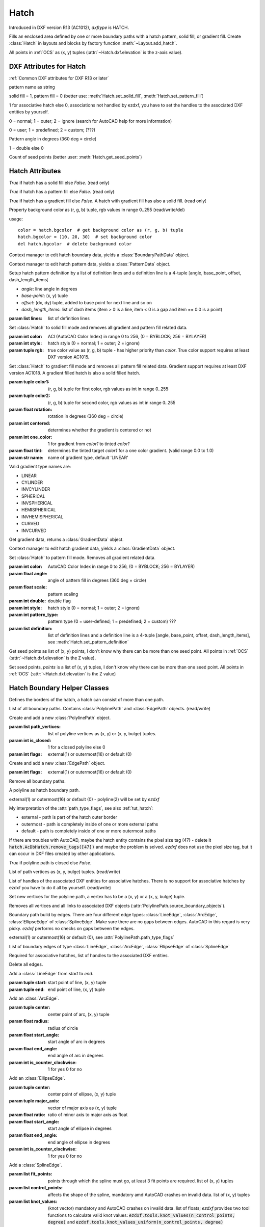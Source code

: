 Hatch
=====

.. class:: Hatch

Introduced in DXF version R13 (AC1012), *dxftype* is HATCH.

Fills an enclosed area defined by one or more boundary paths with a hatch pattern, solid fill, or gradient fill.
Create :class:`Hatch` in layouts and blocks by factory function :meth:`~Layout.add_hatch`.

All points in :ref:`OCS` as (x, y) tuples (:attr:`~Hatch.dxf.elevation` is the z-axis value).

DXF Attributes for Hatch
------------------------

:ref:`Common DXF attributes for DXF R13 or later`

.. attribute:: Hatch.dxf.pattern_name

pattern name as string

.. attribute:: Hatch.dxf.solid_fill

solid fill = 1, pattern fill = 0 (better use: :meth:`Hatch.set_solid_fill`, :meth:`Hatch.set_pattern_fill`)

.. attribute:: Hatch.dxf.associative

1 for associative hatch else 0, associations not handled by ezdxf, you have to set the handles to the associated DXF
entities by yourself.

.. attribute:: Hatch.dxf.hatch_style

0 = normal; 1 = outer; 2 = ignore (search for AutoCAD help for more information)

.. attribute:: Hatch.dxf.pattern_type

0 = user; 1 = predefined; 2 = custom; (???)

.. attribute:: Hatch.dxf.pattern_angle

Pattern angle in degrees (360 deg = circle)

.. attribute:: Hatch.dxf.pattern_scale

.. attribute:: Hatch.dxf.pattern_double

1 = double else 0

.. attribute:: Hatch.dxf.n_seed_points

Count of seed points (better user: :meth:`Hatch.get_seed_points`)

.. attribute:: Hatch.dxf.elevation

   Z value represents the elevation height of the :ref:`OCS`


Hatch Attributes
----------------

.. attribute:: Hatch.has_solid_fill

*True* if hatch has a solid fill else *False*. (read only)

.. attribute:: Hatch.has_pattern_fill

*True* if hatch has a pattern fill else *False*. (read only)

.. attribute:: Hatch.has_gradient_fill

*True* if hatch has a gradient fill else *False*. A hatch with gradient fill has also a solid fill. (read only)

.. attribute:: Hatch.bgcolor

Property background color as (r, g, b) tuple, rgb values in range 0..255 (read/write/del)

usage::

    color = hatch.bgcolor  # get background color as (r, g, b) tuple
    hatch.bgcolor = (10, 20, 30)  # set background color
    del hatch.bgcolor  # delete background color

.. method:: Hatch.edit_boundary()

Context manager to edit hatch boundary data, yields a :class:`BoundaryPathData` object.

.. method:: Hatch.edit_pattern()

Context manager to edit hatch pattern data, yields a :class:`PatternData` object.

.. method:: Hatch.set_pattern_definition(lines)

Setup hatch pattern definition by a list of definition lines and a definition line is a 4-tuple [angle, base_point,
offset, dash_length_items]

- *angle*: line angle in degrees
- *base-point*: (x, y) tuple
- *offset*: (dx, dy) tuple, added to base point for next line and so on
- *dash_length_items*: list of dash items (item > 0 is a line, item < 0 is a gap and item == 0.0 is a point)

:param list lines: list of definition lines

.. method:: Hatch.set_solid_fill(color=7, style=1, rgb=None)

Set :class:`Hatch` to solid fill mode and removes all gradient and pattern fill related data.

:param int color: ACI (AutoCAD Color Index) in range 0 to 256, (0 = BYBLOCK; 256 = BYLAYER)
:param int style: hatch style (0 = normal; 1 = outer; 2 = ignore)
:param tuple rgb: true color value as (r, g, b) tuple - has higher priority than *color*. True color support requires at least DXF version AC1015.

.. method:: Hatch.set_gradient(color1=(0, 0, 0), color2=(255, 255, 255), rotation=0., centered=0., one_color=0, tint=0., name='LINEAR')

Set :class:`Hatch` to gradient fill mode and removes all pattern fill related data. Gradient support requires at
least DXF version AC1018. A gradient filled hatch is also a solid filled hatch.

:param tuple color1: (r, g, b) tuple for first color, rgb values as int in range 0..255
:param tuple color2: (r, g, b) tuple for second color, rgb values as int in range 0..255
:param float rotation: rotation in degrees (360 deg = circle)
:param int centered: determines whether the gradient is centered or not
:param int one_color: 1 for gradient from *color1* to tinted *color1*
:param float tint: determines the tinted target *color1* for a one color gradient. (valid range 0.0 to 1.0)
:param str name: name of gradient type, default 'LINEAR'

Valid gradient type names are:

- LINEAR
- CYLINDER
- INVCYLINDER
- SPHERICAL
- INVSPHERICAL
- HEMISPHERICAL
- INVHEMISPHERICAL
- CURVED
- INVCURVED

.. method:: Hatch.get_gradient()

Get gradient data, returns a :class:`GradientData` object.

.. method:: Hatch.edit_gradient()

Context manager to edit hatch gradient data, yields a :class:`GradientData` object.

.. method:: Hatch.set_pattern_fill(name, color=7, angle=0., scale=1., double=0, style=1, pattern_type=1, definition=None)

Set :class:`Hatch` to pattern fill mode. Removes all gradient related data.

:param int color: AutoCAD Color Index in range 0 to 256, (0 = BYBLOCK; 256 = BYLAYER)
:param float angle: angle of pattern fill in degrees (360 deg = circle)
:param float scale: pattern scaling
:param int double: double flag
:param int style: hatch style (0 = normal; 1 = outer; 2 = ignore)
:param int pattern_type: pattern type (0 = user-defined; 1 = predefined; 2 = custom) ???
:param list definition: list of definition lines and a definition line is a 4-tuple [angle, base_point,
    offset, dash_length_items], see :meth:`Hatch.set_pattern_definition`

.. method:: Hatch.get_seed_points()

Get seed points as list of (x, y) points, I don't know why there can be more than one seed point. All points in
:ref:`OCS` (:attr:`~Hatch.dxf.elevation` is the Z value).

.. method:: Hatch.set_seed_points(points)

Set seed points, *points* is a list of (x, y) tuples, I don't know why there can be more than one seed point.
All points in :ref:`OCS` (:attr:`~Hatch.dxf.elevation` is the Z value)

.. seealso::

    :ref:`tut_hatch`



Hatch Boundary Helper Classes
-----------------------------

.. class:: BoundaryPathData

Defines the borders of the hatch, a hatch can consist of more than one path.

.. attribute:: BoundaryPathData.paths

List of all boundary paths. Contains :class:`PolylinePath` and :class:`EdgePath` objects. (read/write)

.. method:: BoundaryPathData.add_polyline_path(path_vertices, is_closed=1, flags=1)

Create and add a new :class:`PolylinePath` object.

:param list path_vertices: list of polyline vertices as (x, y) or (x, y, bulge) tuples.
:param int is_closed: 1 for a closed polyline else 0
:param int flags: external(1) or outermost(16) or default (0)

.. method:: BoundaryPathData.add_edge_path(flags=1)

Create and add a new :class:`EdgePath` object.

:param int flags: external(1) or outermost(16) or default (0)

.. method:: BoundaryPathData.clear()

Remove all boundary paths.



.. class:: PolylinePath

A polyline as hatch boundary path.

.. attribute:: PolylinePath.path_type_flags

external(1) or outermost(16) or default (0) - polyline(2) will be set by *ezdxf*

My interpretation of the :attr:`path_type_flags`, see also :ref:`tut_hatch`:

* external - path is part of the hatch outer border
* outermost - path is completely inside of one or more external paths
* default - path is completely inside of one or more outermost paths

If there are troubles with AutoCAD, maybe the hatch entity contains the pixel size tag (47) - delete it
:code:`hatch.AcDbHatch.remove_tags([47])` and maybe the problem is solved. *ezdxf* does not use the pixel size tag,
but it can occur in DXF files created by other applications.

.. attribute:: PolylinePath.is_closed

*True* if polyline path is closed else *False*.

.. attribute:: PolylinePath.vertices

List of path vertices as (x, y, bulge) tuples. (read/write)

.. attribute:: PolylinePath.source_boundary_objects

List of handles of the associated DXF entities for associative hatches. There is no support for associative hatches
by ezdxf you have to do it all by yourself. (read/write)

.. method:: PolylinePath.set_vertices(vertices, is_closed=1)

Set new vertices for the polyline path, a vertex has to be a (x, y) or a (x, y, bulge) tuple.

.. method:: PolylinePath.clear()

Removes all vertices and all links to associated DXF objects (:attr:`PolylinePath.source_boundary_objects`).



.. class:: EdgePath

Boundary path build by edges. There are four different edge types: :class:`LineEdge`, :class:`ArcEdge`,
:class:`EllipseEdge` of :class:`SplineEdge`. Make sure there are no gaps between edges. AutoCAD in this regard is
very picky. *ezdxf* performs no checks on gaps between the edges.

.. attribute:: EdgePath.path_type_flags

external(1) or outermost(16) or default (0), see :attr:`PolylinePath.path_type_flags`

.. attribute:: EdgePath.edges

List of boundary edges of type :class:`LineEdge`, :class:`ArcEdge`, :class:`EllipseEdge` of :class:`SplineEdge`

.. attribute:: EdgePath.source_boundary_objects

Required for associative hatches, list of handles to the associated DXF entities.

.. method:: EdgePath.clear()

Delete all edges.

.. method:: EdgePath.add_line(start, end)

Add a :class:`LineEdge` from *start* to *end*.

:param tuple start: start point of line, (x, y) tuple
:param tuple end: end point of line, (x, y) tuple

.. method:: EdgePath.add_arc(center, radius=1., start_angle=0., end_angle=360., is_counter_clockwise=0)

Add an :class:`ArcEdge`.

:param tuple center: center point of arc, (x, y) tuple
:param float radius: radius of circle
:param float start_angle: start angle of arc in degrees
:param float end_angle: end angle of arc in degrees
:param int is_counter_clockwise: 1 for yes 0 for no

.. method:: EdgePath.add_ellipse(center, major_axis_vector=(1., 0.), minor_axis_length=1., start_angle=0., end_angle=360., is_counter_clockwise=0)

Add an :class:`EllipseEdge`.

:param tuple center: center point of ellipse, (x, y) tuple
:param tuple major_axis: vector of major axis as (x, y) tuple
:param float ratio: ratio of minor axis to major axis as float
:param float start_angle: start angle of ellipse in degrees
:param float end_angle: end angle of ellipse in degrees
:param int is_counter_clockwise: 1 for yes 0 for no

.. method:: EdgePath.add_spline(fit_points=None, control_points=None, knot_values=None, weights=None, degree=3, rational=0, periodic=0)

Add a :class:`SplineEdge`.

:param list fit_points: points through which the spline must go, at least 3 fit points are required. list of (x, y) tuples
:param list control_points: affects the shape of the spline, mandatory amd AutoCAD crashes on invalid data. list of (x, y) tuples
:param list knot_values: (knot vector) mandatory and AutoCAD crashes on invalid data. list of floats; *ezdxf* provides two
    tool functions to calculate valid knot values: :code:`ezdxf.tools.knot_values(n_control_points, degree)` and
    :code:`ezdxf.tools.knot_values_uniform(n_control_points, degree)`
:param list weights: weight of control point, not mandatory, list of floats.
:param int degree: degree of spline
:param int rational: 1 for rational spline, 0 for none rational spline
:param int periodic: 1 for periodic spline, 0 for none periodic spline

.. warning::

    Unlike for the spline entity AutoCAD does not calculate the necessary *knot_values* for the spline edge itself.
    On the contrary, if the *knot_values* in the spline edge are missing or invalid  AutoCAD **crashes**.

.. class:: LineEdge

Straight boundary edge.

.. attribute:: LineEdge.start

Start point as (x, y) tuple. (read/write)

.. attribute:: LineEdge.end

End point as (x, y) tuple. (read/write)

.. class:: ArcEdge

Arc as boundary edge.

.. attribute:: ArcEdge.center

Center point of arc as (x, y) tuple. (read/write)

.. attribute:: ArcEdge.radius

Arc radius as float. (read/write)

.. attribute:: ArcEdge.start_angle

Arc start angle in degrees (360 deg = circle). (read/write)

.. attribute:: ArcEdge.end_angle

Arc end angle in degrees (360 deg = circle). (read/write)

.. attribute:: ArcEdge.is_counter_clockwise

1 for counter clockwise arc else 0. (read/write)

.. class:: EllipseEdge

Elliptic arc as boundary edge.

.. attribute:: EllipseEdge.major_axis_vector

Ellipse major axis vector as (x, y) tuple. (read/write)

.. attribute:: EllipseEdge.minor_axis_length

Ellipse minor axis length as float. (read/write)

.. attribute:: EllipseEdge.radius

Ellipse radius as float. (read/write)

.. attribute:: EllipseEdge.start_angle

Ellipse start angle in degrees (360 deg = circle). (read/write)

.. attribute:: EllipseEdge.end_angle

Ellipse end angle in degrees (360 deg = circle). (read/write)

.. attribute:: EllipseEdge.is_counter_clockwise

1 for counter clockwise ellipse else 0. (read/write)

.. class:: SplineEdge

Spline as boundary edge.

.. attribute:: SplineEdge.degree

Spline degree as int. (read/write)

.. attribute:: SplineEdge.rational

1 for rational spline else 0. (read/write)

.. attribute:: SplineEdge.periodic

1 for periodic spline else 0. (read/write)

.. attribute:: SplineEdge.knot_values

List of knot values as floats. (read/write)

.. attribute:: SplineEdge.control_points

List of control points as (x, y) tuples. (read/write)

.. attribute:: SplineEdge.fit_points

List of fit points as (x, y) tuples. (read/write)

.. attribute:: SplineEdge.weights

List of weights (of control points) as floats. (read/write)

.. attribute:: SplineEdge.start_tangent

Spline start tangent (vector)  as (x, y) tuple. (read/write)

.. attribute:: SplineEdge.end_tangent

Spline end tangent (vector)  as (x, y) tuple. (read/write)

Hatch Pattern Definition Helper Classes
---------------------------------------

.. class:: PatternData

.. attribute:: PatternData.lines

List of pattern definition lines (read/write). see :class:`PatternDefinitionLine`

.. method:: PatternData.new_line(angle=0., base_point=(0., 0.), offset=(0., 0.), dash_length_items=None)

Create a new pattern definition line, but does not add the line to the :attr:`PatternData.lines` attribute.

.. method:: PatternData.add_line(angle=0., base_point=(0., 0.), offset=(0., 0.), dash_length_items=None)

Create a new pattern definition line and add the line to the :attr:`PatternData.lines` attribute.

.. method:: PatternData.clear()

Delete all pattern definition lines.

.. class:: PatternDefinitionLine

Represents a pattern definition line, use factory function :meth:`PatternData.new_line` to create new pattern
definition lines.

.. attribute:: PatternDefinitionLine.angle

Line angle in degrees (circle = 360 deg). (read/write)

.. attribute:: PatternDefinitionLine.base_point

Base point as (x, y) tuple. (read/write)

.. attribute:: PatternDefinitionLine..offset

Offset as (x, y) tuple. (read/write)

.. attribute:: PatternDefinitionLine.dash_length_items

List of dash length items (item > 0 is line, < 0 is gap, 0.0 = dot). (read/write)

Hatch Gradient Fill Helper Classes
----------------------------------

.. class:: GradientData

.. attribute:: GradientData.color1

First rgb color as (r, g, b) tuple, rgb values in range 0 to 255. (read/write)

.. attribute:: GradientData.color2

Second rgb color as (r, g, b) tuple, rgb values in range 0 to 255. (read/write)

.. attribute:: GradientData.one_color

If :attr:`~GradientData.one_color` is 1 - the hatch is filled with a smooth transition between
:attr:`~GradientData.color1` and a specified :attr:`~GradientData.tint` of :attr:`~GradientData.color1`. (read/write)

.. attribute:: GradientData.rotation

Gradient rotation in degrees (circle = 360 deg). (read/write)

.. attribute:: GradientData.centered

Specifies a symmetrical gradient configuration. If this option is not selected, the gradient fill is shifted up and
to the left, creating the illusion of a light source to the left of the object. (read/write)

.. attribute:: GradientData.tint

Specifies the tint (color1 mixed with white) of a color to be used for a gradient fill of one color. (read/write)

.. seealso::

    :ref:`tut_hatch_pattern`
